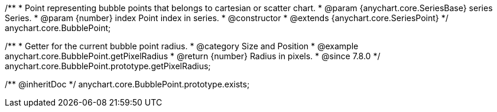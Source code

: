 /**
 * Point representing bubble points that belongs to cartesian or scatter chart.
 * @param {anychart.core.SeriesBase} series Series.
 * @param {number} index Point index in series.
 * @constructor
 * @extends {anychart.core.SeriesPoint}
 */
anychart.core.BubblePoint;

//----------------------------------------------------------------------------------------------------------------------
//
//  anychart.core.BubblePoint.prototype.getPixelRadius
//
//----------------------------------------------------------------------------------------------------------------------

/**
 * Getter for the current bubble point radius.
 * @category Size and Position
 * @example anychart.core.BubblePoint.getPixelRadius
 * @return {number} Radius in pixels.
 * @since 7.8.0
 */
anychart.core.BubblePoint.prototype.getPixelRadius;

/** @inheritDoc */
anychart.core.BubblePoint.prototype.exists;

